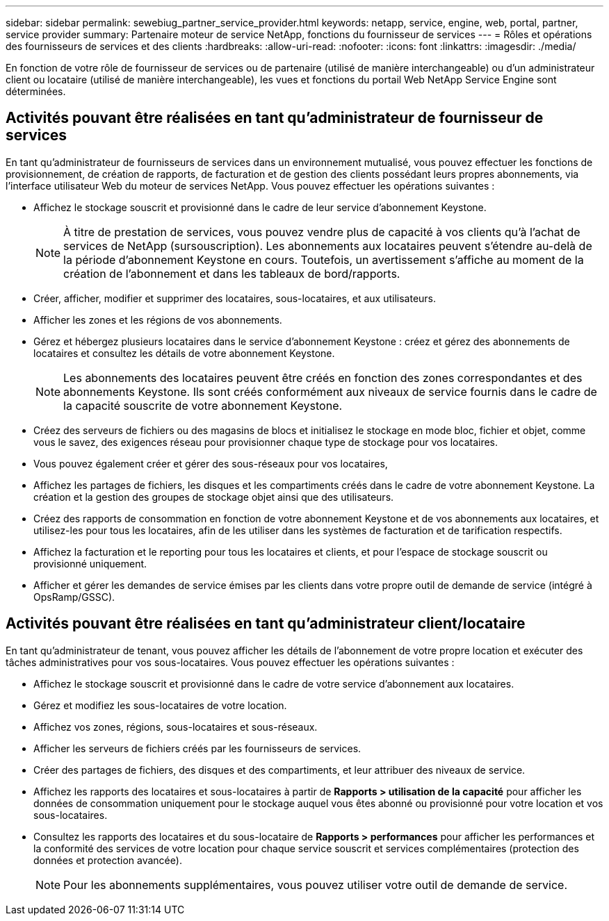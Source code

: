 ---
sidebar: sidebar 
permalink: sewebiug_partner_service_provider.html 
keywords: netapp, service, engine, web, portal, partner, service provider 
summary: Partenaire moteur de service NetApp, fonctions du fournisseur de services 
---
= Rôles et opérations des fournisseurs de services et des clients
:hardbreaks:
:allow-uri-read: 
:nofooter: 
:icons: font
:linkattrs: 
:imagesdir: ./media/


[role="lead"]
En fonction de votre rôle de fournisseur de services ou de partenaire (utilisé de manière interchangeable) ou d'un administrateur client ou locataire (utilisé de manière interchangeable), les vues et fonctions du portail Web NetApp Service Engine sont déterminées.



== Activités pouvant être réalisées en tant qu'administrateur de fournisseur de services

En tant qu'administrateur de fournisseurs de services dans un environnement mutualisé, vous pouvez effectuer les fonctions de provisionnement, de création de rapports, de facturation et de gestion des clients possédant leurs propres abonnements, via l'interface utilisateur Web du moteur de services NetApp. Vous pouvez effectuer les opérations suivantes :

* Affichez le stockage souscrit et provisionné dans le cadre de leur service d'abonnement Keystone.
+

NOTE: À titre de prestation de services, vous pouvez vendre plus de capacité à vos clients qu'à l'achat de services de NetApp (sursouscription). Les abonnements aux locataires peuvent s'étendre au-delà de la période d'abonnement Keystone en cours. Toutefois, un avertissement s'affiche au moment de la création de l'abonnement et dans les tableaux de bord/rapports.

* Créer, afficher, modifier et supprimer des locataires, sous-locataires, et aux utilisateurs.
* Afficher les zones et les régions de vos abonnements.
* Gérez et hébergez plusieurs locataires dans le service d'abonnement Keystone : créez et gérez des abonnements de locataires et consultez les détails de votre abonnement Keystone.
+

NOTE: Les abonnements des locataires peuvent être créés en fonction des zones correspondantes et des abonnements Keystone. Ils sont créés conformément aux niveaux de service fournis dans le cadre de la capacité souscrite de votre abonnement Keystone.

* Créez des serveurs de fichiers ou des magasins de blocs et initialisez le stockage en mode bloc, fichier et objet, comme vous le savez, des exigences réseau pour provisionner chaque type de stockage pour vos locataires.
* Vous pouvez également créer et gérer des sous-réseaux pour vos locataires,
* Affichez les partages de fichiers, les disques et les compartiments créés dans le cadre de votre abonnement Keystone. La création et la gestion des groupes de stockage objet ainsi que des utilisateurs.
* Créez des rapports de consommation en fonction de votre abonnement Keystone et de vos abonnements aux locataires, et utilisez-les pour tous les locataires, afin de les utiliser dans les systèmes de facturation et de tarification respectifs.
* Affichez la facturation et le reporting pour tous les locataires et clients, et pour l'espace de stockage souscrit ou provisionné uniquement.
* Afficher et gérer les demandes de service émises par les clients dans votre propre outil de demande de service (intégré à OpsRamp/GSSC).




== Activités pouvant être réalisées en tant qu'administrateur client/locataire

En tant qu'administrateur de tenant, vous pouvez afficher les détails de l'abonnement de votre propre location et exécuter des tâches administratives pour vos sous-locataires. Vous pouvez effectuer les opérations suivantes :

* Affichez le stockage souscrit et provisionné dans le cadre de votre service d'abonnement aux locataires.
* Gérez et modifiez les sous-locataires de votre location.
* Affichez vos zones, régions, sous-locataires et sous-réseaux.
* Afficher les serveurs de fichiers créés par les fournisseurs de services.
* Créer des partages de fichiers, des disques et des compartiments, et leur attribuer des niveaux de service.
* Affichez les rapports des locataires et sous-locataires à partir de *Rapports > utilisation de la capacité* pour afficher les données de consommation uniquement pour le stockage auquel vous êtes abonné ou provisionné pour votre location et vos sous-locataires.
* Consultez les rapports des locataires et du sous-locataire de *Rapports > performances* pour afficher les performances et la conformité des services de votre location pour chaque service souscrit et services complémentaires (protection des données et protection avancée).
+

NOTE: Pour les abonnements supplémentaires, vous pouvez utiliser votre outil de demande de service.


